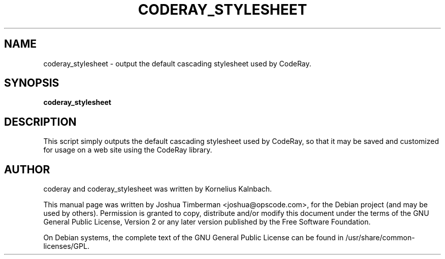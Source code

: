 .TH CODERAY_STYLESHEET 1 "August 2009"
.SH NAME
coderay_stylesheet \- output the default cascading stylesheet used by CodeRay.
.SH SYNOPSIS
.B coderay_stylesheet
.SH DESCRIPTION
This script simply outputs the default cascading stylesheet used by CodeRay, so that it may be saved and customized for usage on a web site using the CodeRay library.
.SH AUTHOR
coderay and coderay_stylesheet was written by Kornelius Kalnbach.
.PP
This manual page was written by Joshua Timberman <joshua@opscode.com>,
for the Debian project (and may be used by others). Permission is granted
to copy, distribute and/or modify this document under the terms of the
GNU General Public License, Version 2 or any later version published by
the Free Software Foundation.

On Debian systems, the complete text of the GNU General Public License
can be found in /usr/share/common-licenses/GPL.
